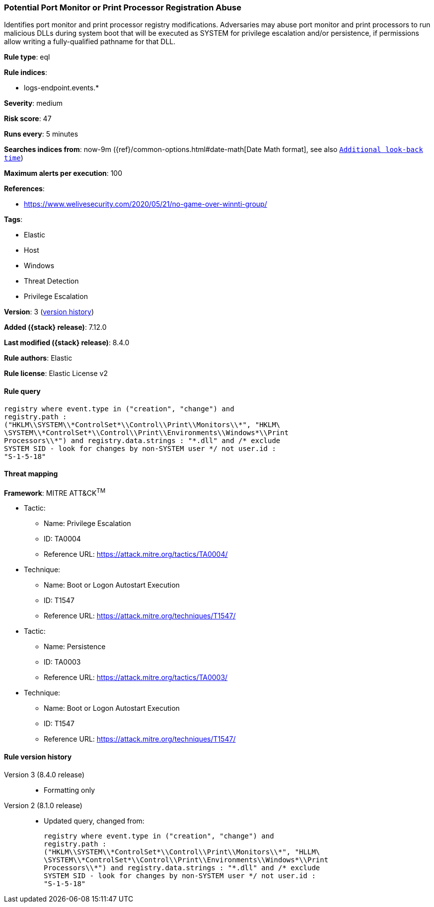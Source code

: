 [[potential-port-monitor-or-print-processor-registration-abuse]]
=== Potential Port Monitor or Print Processor Registration Abuse

Identifies port monitor and print processor registry modifications. Adversaries may abuse port monitor and print processors to run malicious DLLs during system boot that will be executed as SYSTEM for privilege escalation and/or persistence, if permissions allow writing a fully-qualified pathname for that DLL.

*Rule type*: eql

*Rule indices*:

* logs-endpoint.events.*

*Severity*: medium

*Risk score*: 47

*Runs every*: 5 minutes

*Searches indices from*: now-9m ({ref}/common-options.html#date-math[Date Math format], see also <<rule-schedule, `Additional look-back time`>>)

*Maximum alerts per execution*: 100

*References*:

* https://www.welivesecurity.com/2020/05/21/no-game-over-winnti-group/

*Tags*:

* Elastic
* Host
* Windows
* Threat Detection
* Privilege Escalation

*Version*: 3 (<<potential-port-monitor-or-print-processor-registration-abuse-history, version history>>)

*Added ({stack} release)*: 7.12.0

*Last modified ({stack} release)*: 8.4.0

*Rule authors*: Elastic

*Rule license*: Elastic License v2

==== Rule query


[source,js]
----------------------------------
registry where event.type in ("creation", "change") and
registry.path :
("HKLM\\SYSTEM\\*ControlSet*\\Control\\Print\\Monitors\\*", "HKLM\
\SYSTEM\\*ControlSet*\\Control\\Print\\Environments\\Windows*\\Print
Processors\\*") and registry.data.strings : "*.dll" and /* exclude
SYSTEM SID - look for changes by non-SYSTEM user */ not user.id :
"S-1-5-18"
----------------------------------

==== Threat mapping

*Framework*: MITRE ATT&CK^TM^

* Tactic:
** Name: Privilege Escalation
** ID: TA0004
** Reference URL: https://attack.mitre.org/tactics/TA0004/
* Technique:
** Name: Boot or Logon Autostart Execution
** ID: T1547
** Reference URL: https://attack.mitre.org/techniques/T1547/


* Tactic:
** Name: Persistence
** ID: TA0003
** Reference URL: https://attack.mitre.org/tactics/TA0003/
* Technique:
** Name: Boot or Logon Autostart Execution
** ID: T1547
** Reference URL: https://attack.mitre.org/techniques/T1547/

[[potential-port-monitor-or-print-processor-registration-abuse-history]]
==== Rule version history

Version 3 (8.4.0 release)::
* Formatting only

Version 2 (8.1.0 release)::
* Updated query, changed from:
+
[source, js]
----------------------------------
registry where event.type in ("creation", "change") and
registry.path :
("HKLM\\SYSTEM\\*ControlSet*\\Control\\Print\\Monitors\\*", "HLLM\
\SYSTEM\\*ControlSet*\\Control\\Print\\Environments\\Windows*\\Print
Processors\\*") and registry.data.strings : "*.dll" and /* exclude
SYSTEM SID - look for changes by non-SYSTEM user */ not user.id :
"S-1-5-18"
----------------------------------

